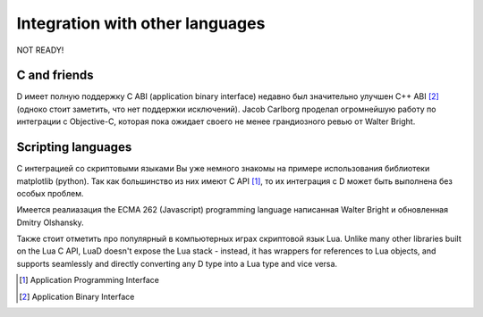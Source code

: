 Integration with other languages
==============================================

NOT READY!

C and friends
-------------

D имеет полную поддержку C ABI (application binary interface) 
недавно был значительно улучшен С++ ABI [#ABI]_
(одноко стоит заметить, что нет поддержки исключений).
Jacob Carlborg проделал огромнейшую работу по интеграции с Objective-C,
которая пока ожидает своего не менее грандиозного ревью от Walter Bright.

Scripting languages
-------------------

С интеграцией со скриптовыми языками Вы уже немного знакомы на примере использования библиотеки matplotlib (python).
Так как большинство из них имеют C API [#API]_, то их интеграция с D может быть выполнена без
особых проблем. 

Имеется реалиазация the ECMA 262 (Javascript) programming language
написанная Walter Bright и обновленная Dmitry Olshansky.

Также стоит отметить про популярный в компьютерных играх скриптовой язык Lua. Unlike many other libraries built on the Lua C API, LuaD doesn't expose the Lua stack - instead, it has wrappers for references to Lua objects, and supports seamlessly and directly converting any D type into a Lua type and vice versa. 


.. [#API] Application Programming Interface
.. [#ABI] Application Binary Interface

